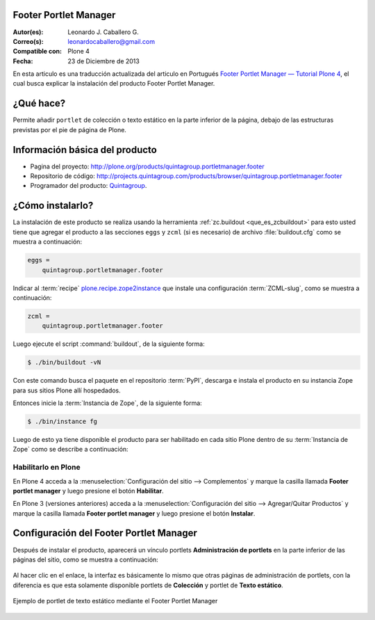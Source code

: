 .. -*- coding: utf-8 -*-

.. _quintagroup_portletmanager_footer:

Footer Portlet Manager
======================

:Autor(es): Leonardo J. Caballero G.
:Correo(s): leonardocaballero@gmail.com
:Compatible con: Plone 4
:Fecha: 23 de Diciembre de 2013

En esta articulo es una traducción actualizada del articulo en Portugués 
`Footer Portlet Manager — Tutorial Plone 4`_, el cual busca explicar la instalación 
del producto Footer Portlet Manager.

¿Qué hace?
==========

Permite añadir ``portlet`` de colección o texto estático en la parte inferior
de la página, debajo de las estructuras previstas por el pie de página de Plone.


Información básica del producto
===============================

* Pagina del proyecto: http://plone.org/products/quintagroup.portletmanager.footer

* Repositorio de código: http://projects.quintagroup.com/products/browser/quintagroup.portletmanager.footer

* Programador del producto: `Quintagroup`_.



¿Cómo instalarlo?
=================

La instalación de este producto se realiza usando la herramienta 
:ref:`zc.buildout <que_es_zcbuildout>` para esto usted tiene que agregar 
el producto a las secciones ``eggs`` y ``zcml`` (si es necesario) de archivo 
:file:`buildout.cfg` como se muestra a continuación:

.. code-block:: cfg

  eggs =
      quintagroup.portletmanager.footer
      

Indicar al :term:`recipe` `plone.recipe.zope2instance`_ que instale una 
configuración :term:`ZCML-slug`, como se muestra a continuación:

.. code-block:: cfg

  zcml =
      quintagroup.portletmanager.footer
      
Luego ejecute el script :command:`buildout`, de la siguiente forma:

.. code-block:: sh

  $ ./bin/buildout -vN

Con este comando busca el paquete en el repositorio :term:`PyPI`, descarga e 
instala el producto en su instancia Zope para sus sitios Plone allí hospedados.

Entonces inicie la :term:`Instancia de Zope`, de la siguiente forma:

.. code-block:: sh

  $ ./bin/instance fg
  

Luego de esto ya tiene disponible el producto para ser habilitado en cada sitio 
Plone dentro de su :term:`Instancia de Zope` como se describe a continuación:

Habilitarlo en Plone
--------------------

En Plone 4 acceda a la :menuselection:`Configuración del sitio --> Complementos` 
y marque la casilla llamada **Footer portlet manager** y luego presione el botón **Habilitar**.

En Plone 3 (versiones anteriores) acceda a la :menuselection:`Configuración del sitio --> Agregar/Quitar Productos` 
y marque la casilla llamada **Footer portlet manager** y luego presione el botón **Instalar**.


Configuración del Footer Portlet Manager
========================================

Después de instalar el producto, aparecerá un vínculo portlets **Administración 
de portlets** en la parte inferior de las páginas del sitio, como se muestra 
a continuación:

.. figure:: footer_portlet_manager_1.png
   :align: center
   :alt: 

Al hacer clic en el enlace, la interfaz es básicamente lo mismo que otras 
páginas de administración de portlets, con la diferencia es que esta solamente 
disponible portlets de **Colección**  y portlet de **Texto estático**.

.. figure:: footer_portlet_manager_2.png
   :align: center
   :alt: 

Ejemplo de portlet de texto estático mediante el Footer Portlet Manager 

.. figure:: footer_portlet_manager_3.png
   :align: center
   :alt: 
   

.. _Footer Portlet Manager — Tutorial Plone 4: http://www.ufrgs.br/tutorial-plone4/produtos-adicionais/footer-portlet-manager
.. _Quintagroup: http://quintagroup.com/
.. _plone.recipe.zope2instance: http://pypi.python.org/pypi/plone.recipe.zope2instance